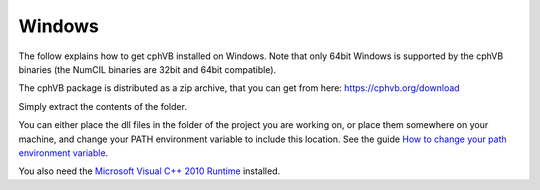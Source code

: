 Windows
-------

The follow explains how to get cphVB installed on Windows. Note that only 64bit Windows is supported by the cphVB binaries (the NumCIL binaries are 32bit and 64bit compatible).

The cphVB package is distributed as a zip archive, that you can get from here:
https://cphvb.org/download

Simply extract the contents of the folder.

You can either place the dll files in the folder of the project you are working on, or place them somewhere on your machine, and change your PATH environment variable to include this location. See the guide `How to change your path environment variable <http://www.computerhope.com/issues/ch000549.htm>`_.

You also need the `Microsoft Visual C++ 2010 Runtime <http://www.microsoft.com/en-us/download/details.aspx?id=14632>`_ installed.

